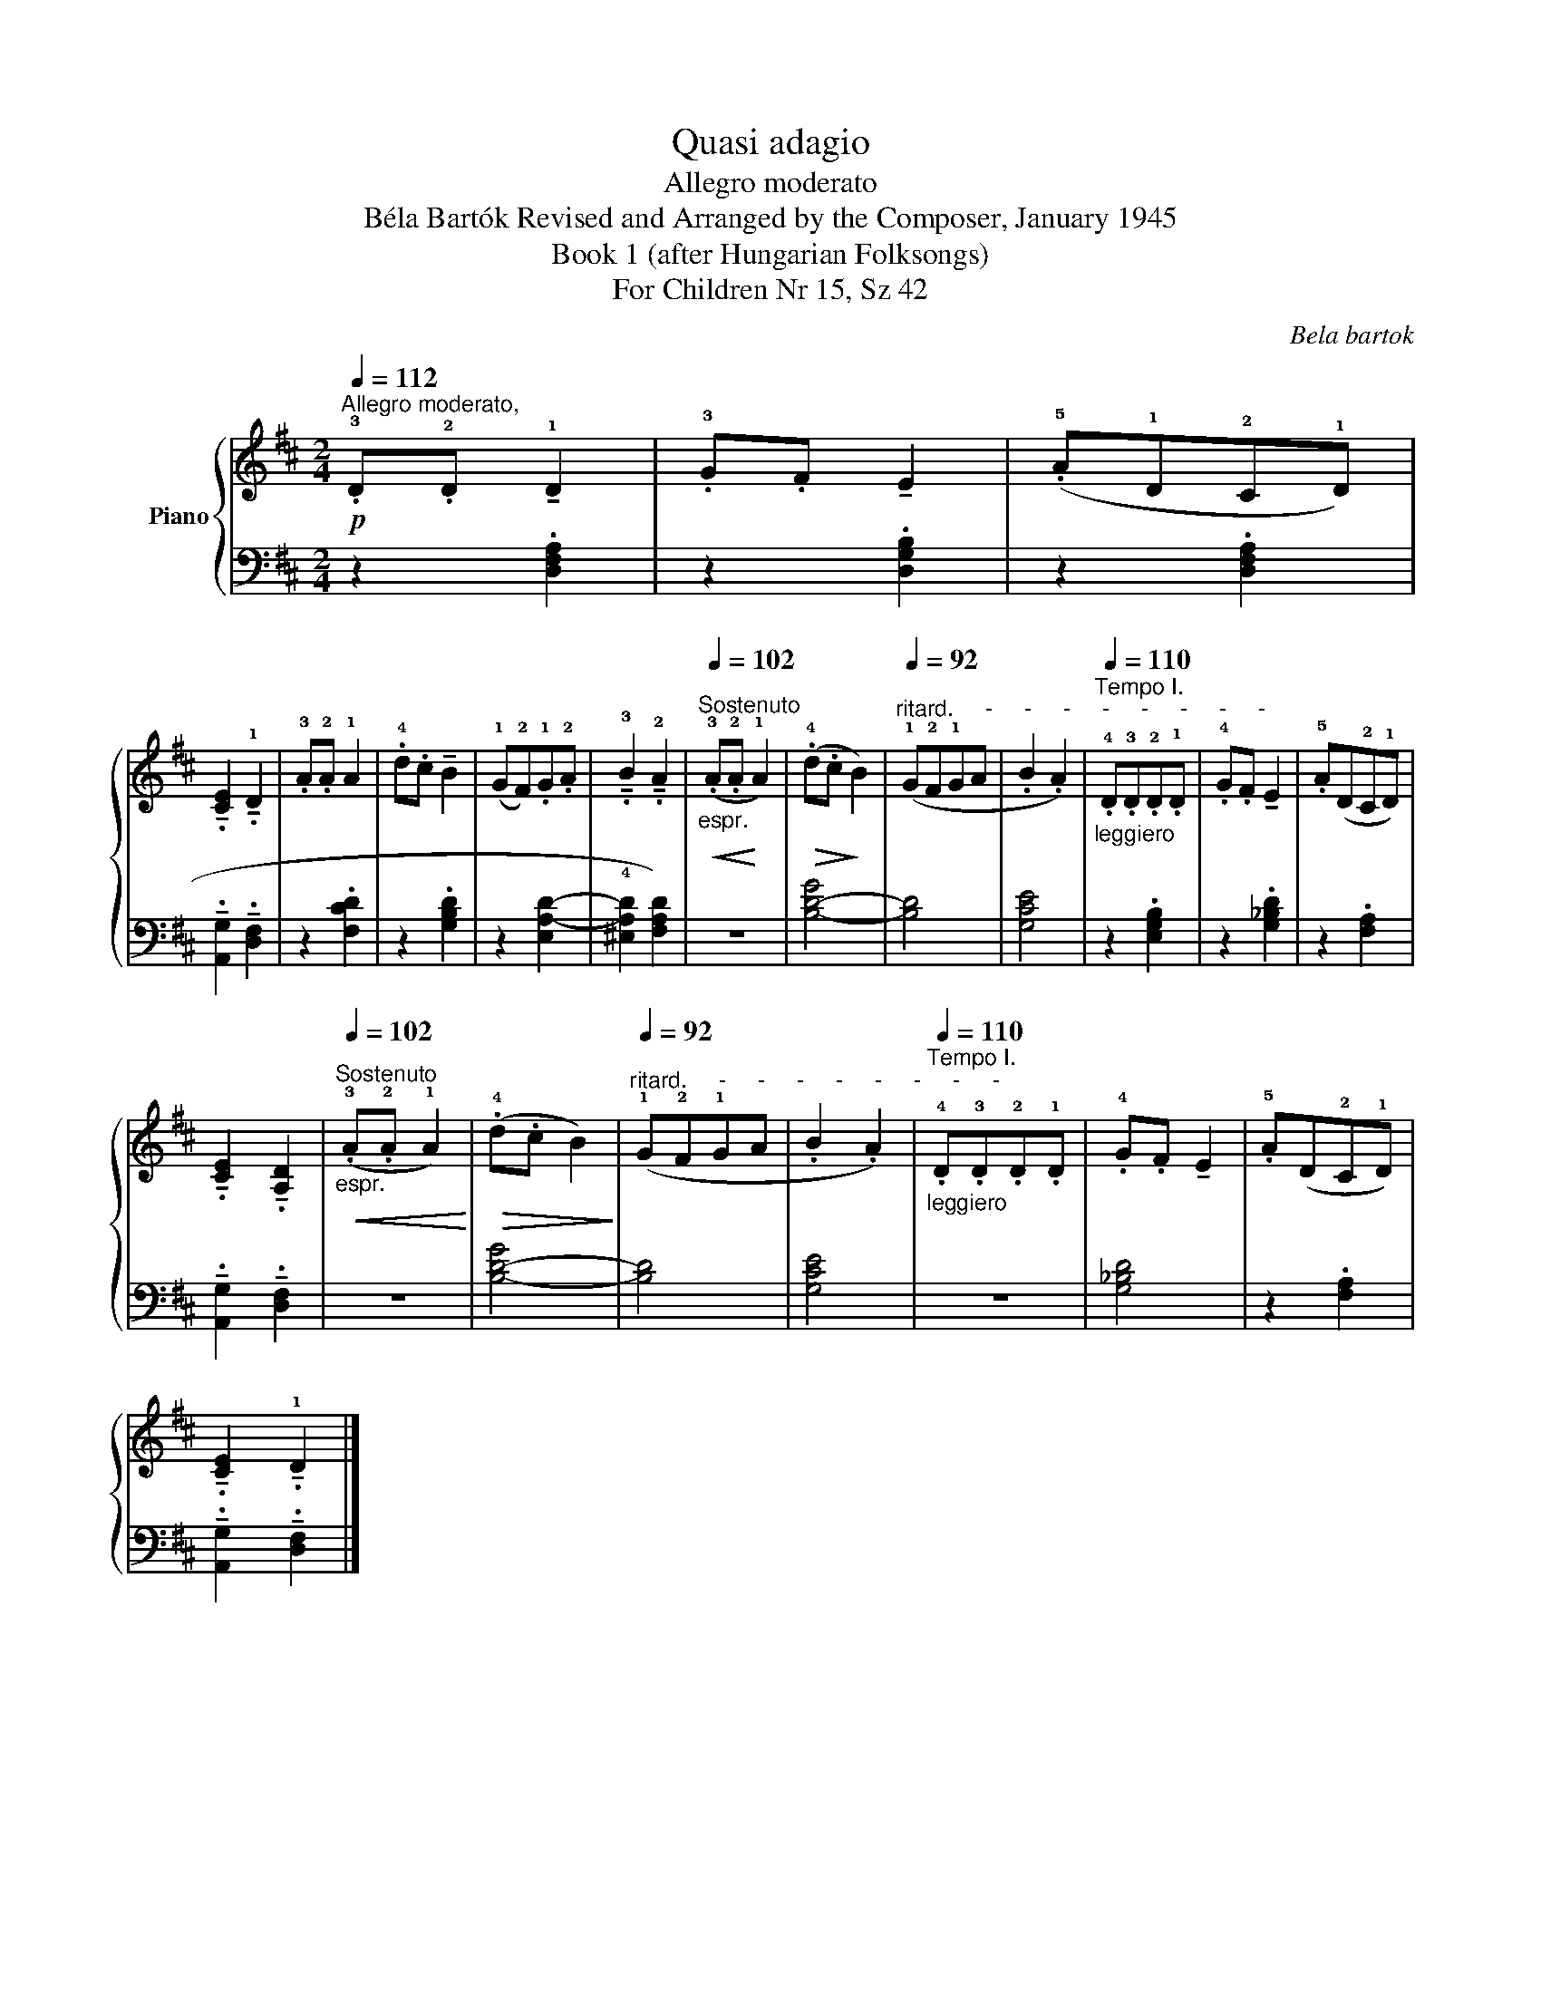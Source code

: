 X:1
T:Quasi adagio
T:Allegro moderato
T:Béla Bartók Revised and Arranged by the Composer, January 1945 
T:Book 1 (after Hungarian Folksongs)
T:For Children Nr 15, Sz 42
C:Bela bartok
%%score { 1 | 2 }
L:1/8
Q:1/4=112
M:2/4
K:D
V:1 treble nm="Piano"
V:2 bass 
V:1
"^Allegro moderato,"!p! .!3!D.!2!D !tenuto!!1!D2 | .!3!G.F !tenuto!E2 | (.!5!A!1!D!2!C!1!D) | %3
 !tenuto!.!4
2
![CE]2 !tenuto!.!1!D2 | .!3!A.!2!A !1!A2 | .!4!d.c !tenuto!B2 | %6
 (!1!G!2!F).!1!G.!2!A | !tenuto!.!3!B2 !tenuto!.!2!A2 | %8
[Q:1/4=102]"^Sostenuto""_espr."!<(! (.!3!A.!2!A!<)! !1!A2) |!>(! (.!4!d.c!>)! B2) | %10
[Q:1/4=92]"^ritard.     -     -     -     -     -     -     -     -" (!1!G!2!F!1!GA | .B2 .A2) | %12
[Q:1/4=110]"^Tempo I.""_leggiero" .!4!D.!3!D.!2!D.!1!D | .!4!G.F !tenuto!E2 | .!5!A(D!2!C!1!D) | %15
 !tenuto!.!4
2
![CE]2 !tenuto!.!3
1
![A,D]2 | %16
[Q:1/4=102]"^Sostenuto""_espr."!<(! (.!3!A.!2!A !1!A2)!<)! |!>(! (.!4!d.c B2)!>)! | %18
[Q:1/4=92]"^ritard.     -     -     -     -     -     -     -     -" (!1!G!2!F!1!GA | .B2 .A2) | %20
"_leggiero"[Q:1/4=110]"^Tempo I." .!4!D.!3!D.!2!D.!1!D | .!4!G.F !tenuto!E2 | .!5!A(D!2!C!1!D) | %23
 !tenuto!.!4
2
![CE]2 !tenuto!.!1!D2 |] %24
V:2
 z2 .!1
3
5
![D,F,A,]2 | z2 .!1
2
5
![D,G,B,]2 | z2 .!1
2
4
![D,F,A,]2 | %3
 !tenuto!.!1
5
![A,,G,]2 !tenuto!.!2
4
![D,F,]2 | z2 .!1
2
5
![F,CD]2 | z2 .!1
3
5
![G,B,D]2 | %6
 z2 (!1
2
5
![E,A,-D-]2 | !4![^E,A,D]2 !1
2
3
![F,A,D]2) | z4 | !1
2
4
![B,-D-G]4 | [B,D]4 | %11
 !1
2
5
![G,CE]4 | z2 .!2
4
5
![E,G,B,]2 | z2 .!1
3
4
![G,_B,D]2 | z2 .!1
2
![F,A,]2 | %15
 !tenuto!.!1
5
![A,,G,]2 !tenuto!.!2
3
![D,F,]2 | z4 | !1
2
4
![B,-D-G]4 | [B,D]4 | [G,CE]4 | z4 | %21
 [G,_B,D]4 | z2 .[F,A,]2 | !tenuto!.[A,,G,]2 !tenuto!.[D,F,]2 |] %24

